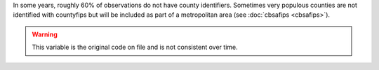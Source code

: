 In some years, roughly 60% of observations do not have county identifiers. Sometimes very populous counties are not identified with countyfips but will be included as part of a metropolitan area (see :doc:`cbsafips <cbsafips>`).

.. warning::
  This variable is the original code on file and is not consistent over time.
